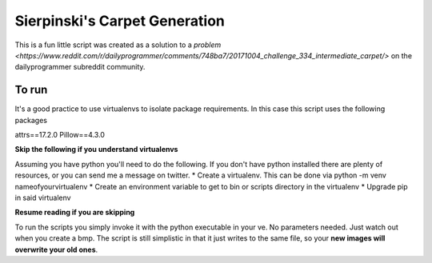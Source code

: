 Sierpinski's Carpet Generation
==============================

This is a fun little script was created as a solution to a `problem <https://www.reddit.com/r/dailyprogrammer/comments/748ba7/20171004_challenge_334_intermediate_carpet/>`
on the dailyprogrammer subreddit community.

To run
------

It's a good practice to use virtualenvs to isolate package requirements. In this case this script uses the following
packages

attrs==17.2.0
Pillow==4.3.0

**Skip the following if you understand virtualenvs**

Assuming you have python you'll need to do the following. If you don't have python installed there are plenty of
resources, or you can send me a message on twitter. 
* Create a virtualenv. This can be done via python -m venv nameofyourvirtualenv
* Create an environment variable to get to bin or scripts directory in the virtualenv
* Upgrade pip in said virtualenv

**Resume reading if you are skipping**

To run the scripts you simply invoke it with the python executable in your ve. No parameters needed. Just watch out when
you create a bmp. The script is still simplistic in that it just writes to the same file, so your **new images will
overwrite your old ones**.

